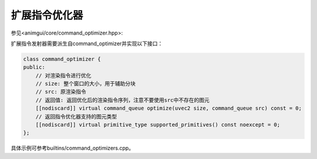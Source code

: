 扩展指令优化器
===================================

参见<animgui/core/command_optimizer.hpp>:

扩展指令发射器需要派生自command_optimizer并实现以下接口：

.. code-block:: c++

    class command_optimizer {
    public:
        // 对渲染指令进行优化
        // size: 整个窗口的大小，用于辅助分块
        // src: 原渲染指令
        // 返回值: 返回优化后的渲染指令序列，注意不要使用src中不存在的图元
        [[nodiscard]] virtual command_queue optimize(uvec2 size, command_queue src) const = 0;
        // 返回指令优化器支持的图元类型
        [[nodiscard]] virtual primitive_type supported_primitives() const noexcept = 0;
    };


具体示例可参考builtins/command_optimizers.cpp。
